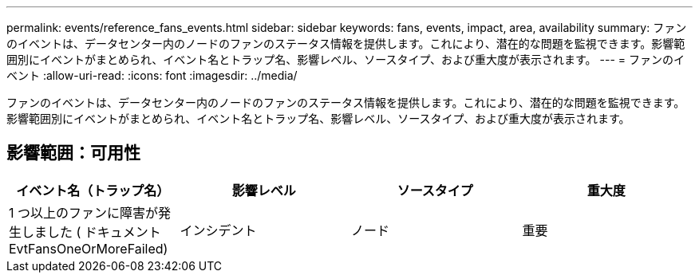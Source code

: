 ---
permalink: events/reference_fans_events.html 
sidebar: sidebar 
keywords: fans, events, impact, area, availability 
summary: ファンのイベントは、データセンター内のノードのファンのステータス情報を提供します。これにより、潜在的な問題を監視できます。影響範囲別にイベントがまとめられ、イベント名とトラップ名、影響レベル、ソースタイプ、および重大度が表示されます。 
---
= ファンのイベント
:allow-uri-read: 
:icons: font
:imagesdir: ../media/


[role="lead"]
ファンのイベントは、データセンター内のノードのファンのステータス情報を提供します。これにより、潜在的な問題を監視できます。影響範囲別にイベントがまとめられ、イベント名とトラップ名、影響レベル、ソースタイプ、および重大度が表示されます。



== 影響範囲：可用性

|===
| イベント名（トラップ名） | 影響レベル | ソースタイプ | 重大度 


 a| 
1 つ以上のファンに障害が発生しました ( ドキュメント EvtFansOneOrMoreFailed)
 a| 
インシデント
 a| 
ノード
 a| 
重要

|===